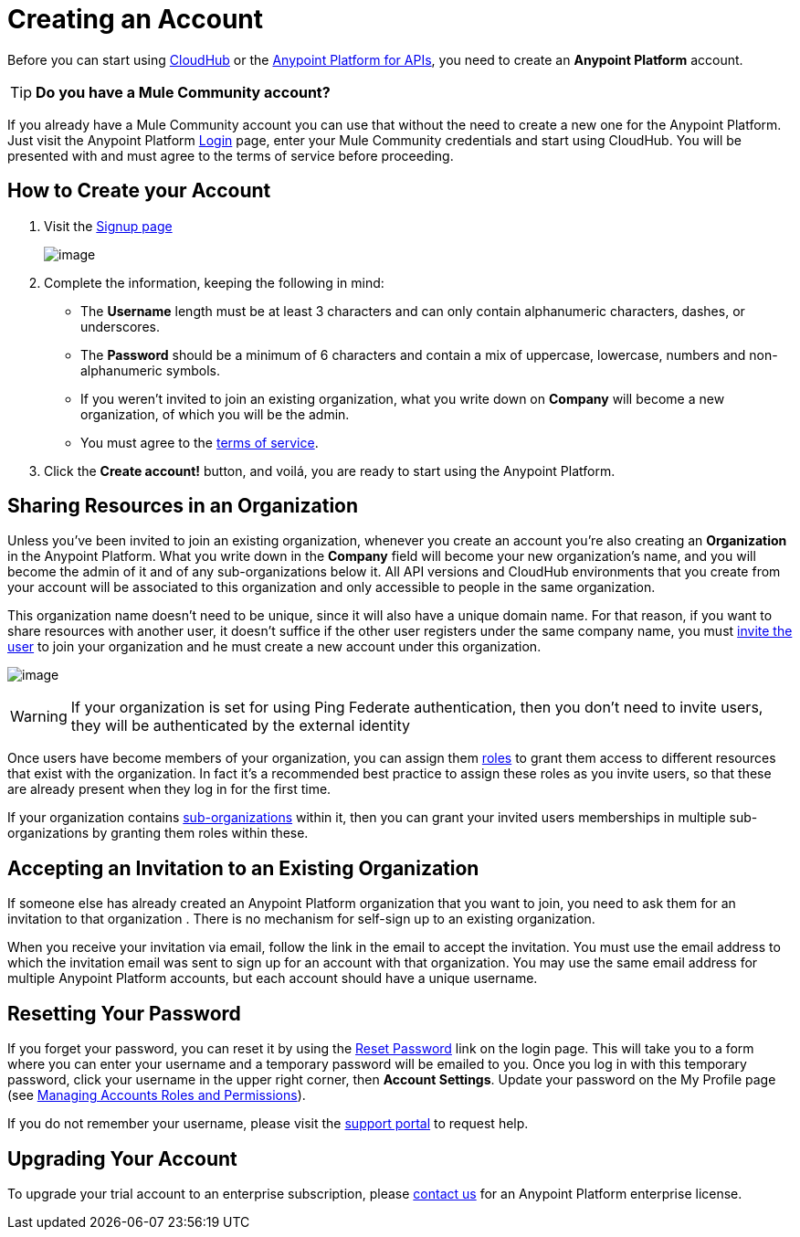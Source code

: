 = Creating an Account
:keywords: anypoint platform, permissions, configuring, accounts

Before you can start using link:/documentation/display/current/CloudHub[CloudHub] or the link:/documentation/display/current/Anypoint+Platform+for+APIs[Anypoint Platform for APIs], you need to create an *Anypoint Platform* account.

[TIP]
*Do you have a Mule Community account?*

If you already have a Mule Community account you can use that without the need to create a new one for the Anypoint Platform. Just visit the Anypoint Platform https://anypoint.mulesoft.com/#/signup[Login] page, enter your Mule Community credentials and start using CloudHub. You will be presented with and must agree to the terms of service before proceeding.


== How to Create your Account

. Visit the https://anypoint.mulesoft.com/#/signup[Signup page] +

+
image:/docs/download/attachments/127533514/sign+in.jpg?version=1&modificationDate=1431713595706[image] +
+

. Complete the information, keeping the following in mind: +
* The *Username* length must be at least 3 characters and can only contain alphanumeric characters, dashes, or underscores.
* The *Password* should be a minimum of 6 characters and contain a mix of uppercase, lowercase, numbers and non-alphanumeric symbols.
* If you weren't invited to join an existing organization, what you write down on *Company* will become a new organization, of which you will be the admin.
* You must agree to the https://cloudhub.io/legal.html[terms of service].
. Click the *Create account!* button, and voilá, you are ready to start using the Anypoint Platform.

== Sharing Resources in an Organization

Unless you've been invited to join an existing organization, whenever you create an account you're also creating an *Organization* in the Anypoint Platform. What you write down in the *Company* field will become your new organization's name, and you will become the admin of it and of any sub-organizations below it. All API versions and CloudHub environments that you create from your account will be associated to this organization and only accessible to people in the same organization.

This organization name doesn't need to be unique, since it will also have a unique domain name. For that reason, if you want to share resources with another user, it doesn't suffice if the other user registers under the same company name, you must link:/docs/display/current/Managing+Accounts+Roles+and+Permissions[invite the user] to join your organization and he must create a new account under this organization.

image:/docs/download/attachments/127533514/invite.jpg?version=1&modificationDate=1431713595666[image]

[WARNING]
If your organization is set for using Ping Federate authentication, then you don't need to invite users, they will be authenticated by the external identity

Once users have become members of your organization, you can assign them link:/docs/display/current/Managing+Accounts+Roles+and+Permissions[roles] to grant them access to different resources that exist with the organization. In fact it's a recommended best practice to assign these roles as you invite users, so that these are already present when they log in for the first time.

If your organization contains link:#[sub-organizations] within it, then you can grant your invited users memberships in multiple sub-organizations by granting them roles within these.

== Accepting an Invitation to an Existing Organization

If someone else has already created an Anypoint Platform organization that you want to join, you need to ask them for an invitation to that organization . There is no mechanism for self-sign up to an existing organization.

When you receive your invitation via email, follow the link in the email to accept the invitation. You must use the email address to which the invitation email was sent to sign up for an account with that organization. You may use the same email address for multiple Anypoint Platform accounts, but each account should have a unique username.

== Resetting Your Password

If you forget your password, you can reset it by using the http://www.mulesoft.org/request-password[Reset Password] link on the login page. This will take you to a form where you can enter your username and a temporary password will be emailed to you. Once you log in with this temporary password, click your username in the upper right corner, then *Account Settings*. Update your password on the My Profile page (see link:/docs/display/current/Managing+Accounts+Roles+and+Permissions[Managing Accounts Roles and Permissions]).

If you do not remember your username, please visit the http://www.mulesoft.org/documentation/display/current/Community+and+Support#CommunityandSupport-Support[support portal] to request help.

== Upgrading Your Account

To upgrade your trial account to an enterprise subscription, please mailto:support@mulesoft.com[contact us] for an Anypoint Platform enterprise license. +
